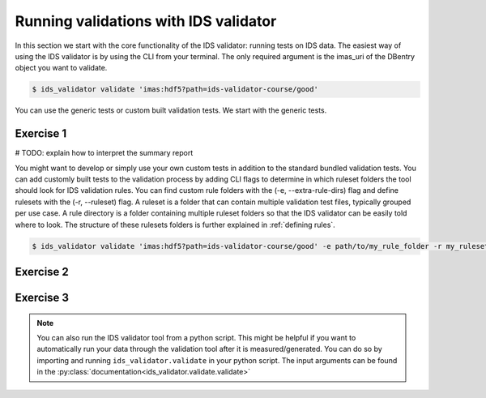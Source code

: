 .. _`basic/run`:

Running validations with IDS validator
======================================

In this section we start with the core functionality of the IDS validator: running tests on IDS data.
The easiest way of using the IDS validator is by using the CLI from your terminal.
The only required argument is the imas_uri of the DBentry object you want to validate.

.. code-block:: console

    $ ids_validator validate 'imas:hdf5?path=ids-validator-course/good'

You can use the generic tests or custom built validation tests.
We start with the generic tests.

Exercise 1
----------

.. md-tab-set::

    .. md-tab-item:: Exercise

        Run the IDS validator generic tests for the db_entry with url ``imas:hdf5?path=ids-validator-course/good``

    .. md-tab-item:: Solution

        .. code-block:: console

            $ ids_validator validate 'imas:hdf5?path=ids-validator-course/good'

# TODO: explain how to interpret the summary report

You might want to develop or simply use your own custom tests in addition to the standard
bundled validation tests. You can add customly built tests to the validation process by adding CLI flags
to determine in which ruleset folders the tool should look for IDS validation rules. 
You can find custom rule folders with the (-e, --extra-rule-dirs) flag and define rulesets
with the (-r, --ruleset) flag.
A ruleset is a folder that can contain multiple validation test files, typically grouped per use case.
A rule directory is a folder containing multiple ruleset folders so that the IDS validator can be 
easily told where to look.
The structure of these rulesets folders is further explained in :ref:`defining rules`.

.. code-block:: console

    $ ids_validator validate 'imas:hdf5?path=ids-validator-course/good' -e path/to/my_rule_folder -r my_ruleset

Exercise 2
----------

.. md-tab-set::

    .. md-tab-item:: Exercise

        Call the IDS validator including custom tests for the db_entry with url ``imas:hdf5?path=ids-validator-course/good``
        The custom rules are defined in the 'ids-validator-training-rulesets/custom-rulesets' ruleset folder.

    .. md-tab-item:: Solution

        .. code-block:: console

            $ ids_validator validate 'imas:hdf5?path=ids-validator-course/good' -e ids-validator-training-rulesets/ -r custom_ruleset
            
Exercise 3
----------

.. md-tab-set::

    .. md-tab-item:: Exercise

        What happens if you run the tests with ``imas:hdf5?path=ids-validator-course/bad``?

    .. md-tab-item:: Solution

        .. code-block:: console

            Failed validation
            
.. note::

    You can also run the IDS validator tool from a python script. This might be helpful if you want to automatically run your
    data through the validation tool after it is measured/generated.
    You can do so by importing and running ``ids_validator.validate`` in your python script.
    The input arguments can be found in the :py:class:`documentation<ids_validator.validate.validate>`